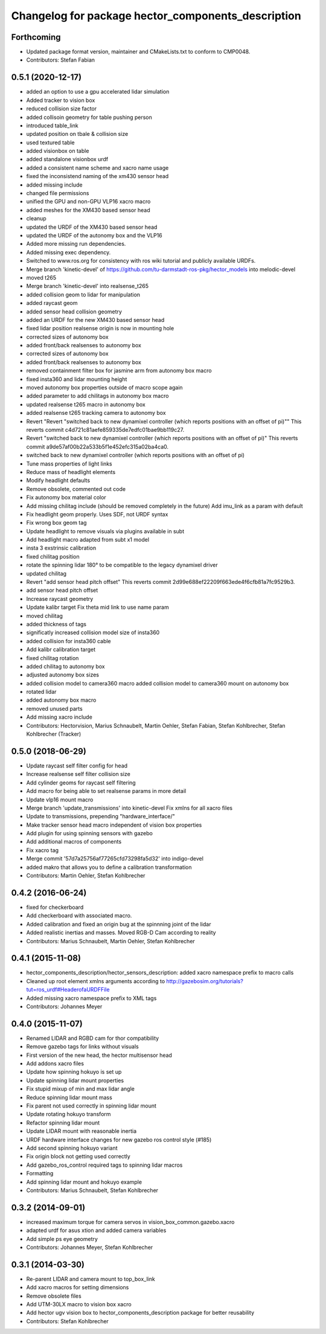 ^^^^^^^^^^^^^^^^^^^^^^^^^^^^^^^^^^^^^^^^^^^^^^^^^^^
Changelog for package hector_components_description
^^^^^^^^^^^^^^^^^^^^^^^^^^^^^^^^^^^^^^^^^^^^^^^^^^^

Forthcoming
-----------
* Updated package format version, maintainer and CMakeLists.txt to conform to CMP0048.
* Contributors: Stefan Fabian

0.5.1 (2020-12-17)
------------------
* added an option to use a gpu accelerated lidar simulation
* Added tracker to vision box
* reduced collision size factor
* added collisoin geometry for table pushing person
* introduced table_link
* updated position on tbale & collision size
* used textured table
* added visionbox on table
* added standalone visionbox urdf
* added a consistent name scheme and xacro name usage
* fixed the inconsistend naming of the xm430 sensor head
* added missing include
* changed file permissions
* unified the GPU and non-GPU VLP16 xacro macro
* added meshes for the XM430 based sensor head
* cleanup
* updated the URDF of the XM430 based sensor head
* updated the URDF of the autonomy box and the VLP16
* Added more missing run dependencies.
* Added missing exec dependency.
* Switched to www.ros.org for consistency with ros wiki tutorial and publicly available URDFs.
* Merge branch 'kinetic-devel' of https://github.com/tu-darmstadt-ros-pkg/hector_models into melodic-devel
* moved t265
* Merge branch 'kinetic-devel' into realsense_t265
* added collision geom to lidar for manipulation
* added raycast geom
* added sensor head collision geometry
* added an URDF for the new XM430 based sensor head
* fixed lidar position
  realsense origin is now in mounting hole
* corrected sizes of autonomy box
* added front/back realsenses to autonomy box
* corrected sizes of autonomy box
* added front/back realsenses to autonomy box
* removed containment filter box for jasmine arm from autonomy box macro
* fixed insta360 and lidar mounting height
* moved autonomy box properties outside of macro scope again
* added parameter to add chilitags in autonomy box macro
* updated realsense t265 macro in autonomy box
* added realsense t265 tracking camera to autonomy box
* Revert "Revert "switched back to new dynamixel controller (which reports positions with an offset of pi)""
  This reverts commit c4d721c81aefe859335de7edfc01bae9bb119c27.
* Revert "switched back to new dynamixel controller (which reports positions with an offset of pi)"
  This reverts commit a9de57af00b22a533b5f1e452efc315a02ba4ca0.
* switched back to new dynamixel controller (which reports positions with an offset of pi)
* Tune mass properties of light links
* Reduce mass of headlight elements
* Modify headlight defaults
* Remove obsolete, commented out code
* Fix autonomy box material color
* Add missing chilitag include (should be removed completely in the future)
  Add imu_link as a param with default
* Fix headlight geom properly. Uses SDF, not URDF syntax
* Fix wrong box geom tag
* Update headlight to remove visuals via plugins available in subt
* Add headlight macro adapted from subt x1 model
* insta 3 exstrinsic calibration
* fixed chilitag position
* rotate the spinning lidar 180° to be compatible to the legacy dynamixel driver
* updated chilitag
* Revert "add sensor head pitch offset"
  This reverts commit 2d99e688ef22209f663ede4f6cfb81a7fc9529b3.
* add sensor head pitch offset
* Increase raycast geometry
* Update kalibr target
  Fix theta mid link to use name param
* moved chilitag
* added thickness of tags
* significatly increased collision model size of insta360
* added collision for insta360 cable
* Add kalibr calibration target
* fixed chilitag rotation
* added chilitag to autonomy box
* adjusted autonomy box sizes
* added collision model to camera360 macro
  added collision model to camera360 mount on autonomy box
* rotated lidar
* added autonomy box macro
* removed unused parts
* Add missing xacro include
* Contributors: Hectorvision, Marius Schnaubelt, Martin Oehler, Stefan Fabian, Stefan Kohlbrecher, Stefan Kohlbrecher (Tracker)

0.5.0 (2018-06-29)
------------------
* Update raycast self filter config for head
* Increase realsense self filter collision size
* Add cylinder geoms for raycast self filtering
* Add macro for being able to set realsense params in more detail
* Update vlp16 mount macro
* Merge branch 'update_transmissions' into kinetic-devel
  Fix xmlns for all xacro files
* Update to transmissions, prepending "hardware_interface/"
* Make tracker sensor head macro independent of vision box properties
* Add plugin for using spinning sensors with gazebo
* Add additional macros of components
* Fix xacro tag
* Merge commit '57d7a25756af77265cfd73298fa5d32' into indigo-devel
* added makro that allows you to define a calibration transformation
* Contributors: Martin Oehler, Stefan Kohlbrecher

0.4.2 (2016-06-24)
------------------
* fixed for checkerboard
* Add checkerboard with associated macro.
* Added calibration and fixed an origin bug at the spinnning joint of the lidar
* Added realistic inertias and masses. Moved RGB-D Cam according to reality
* Contributors: Marius Schnaubelt, Martin Oehler, Stefan Kohlbrecher

0.4.1 (2015-11-08)
------------------
* hector_components_description/hector_sensors_description: added xacro namespace prefix to macro calls
* Cleaned up root element xmlns arguments according to http://gazebosim.org/tutorials?tut=ros_urdf#HeaderofaURDFFile
* Added missing xacro namespace prefix to XML tags
* Contributors: Johannes Meyer

0.4.0 (2015-11-07)
------------------
* Renamed LIDAR and RGBD cam for thor compatibility
* Remove gazebo tags for links without visuals
* First version of the new head, the hector multisensor head
* Add addons xacro files
* Update how spinning hokuyo is set up
* Update spinning lidar mount properties
* Fix stupid mixup of min and max lidar angle
* Reduce spinning lidar mount mass
* Fix parent not used correctly in spinning lidar mount
* Update rotating hokuyo transform
* Refactor spinning lidar mount
* Update LIDAR mount with reasonable inertia
* URDF hardware interface changes for new gazebo ros control style (#185)
* Add second spinning hokuyo variant
* Fix origin block not getting used correctly
* Add gazebo_ros_control required tags to spinning lidar macros
* Formatting
* Add spinning lidar mount and hokuyo example
* Contributors: Marius Schnaubelt, Stefan Kohlbrecher

0.3.2 (2014-09-01)
------------------
* increased maximum torque for camera servos in vision_box_common.gazebo.xacro
* adapted urdf for asus xtion and added camera variables
* Add simple ps eye geometry
* Contributors: Johannes Meyer, Stefan Kohlbrecher

0.3.1 (2014-03-30)
------------------
* Re-parent LIDAR and camera mount to top_box_link
* Add xacro macros for setting dimensions
* Remove obsolete files
* Add UTM-30LX macro to vision box xacro
* Add hector ugv vision box to hector_components_description package for better reusability
* Contributors: Stefan Kohlbrecher
